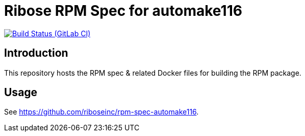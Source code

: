 = Ribose RPM Spec for automake116

image:https://gitlab.com/ribose/rpm-spec/rpm-spec-automake116-automake/badges/master/pipeline.svg[Build Status (GitLab CI), link=https://gitlab.com/ribose/rpm-spec/rpm-spec-automake116/commits/master]

== Introduction

This repository hosts the RPM spec & related Docker files for building the RPM
package.


== Usage

See https://github.com/riboseinc/rpm-spec-automake116.


